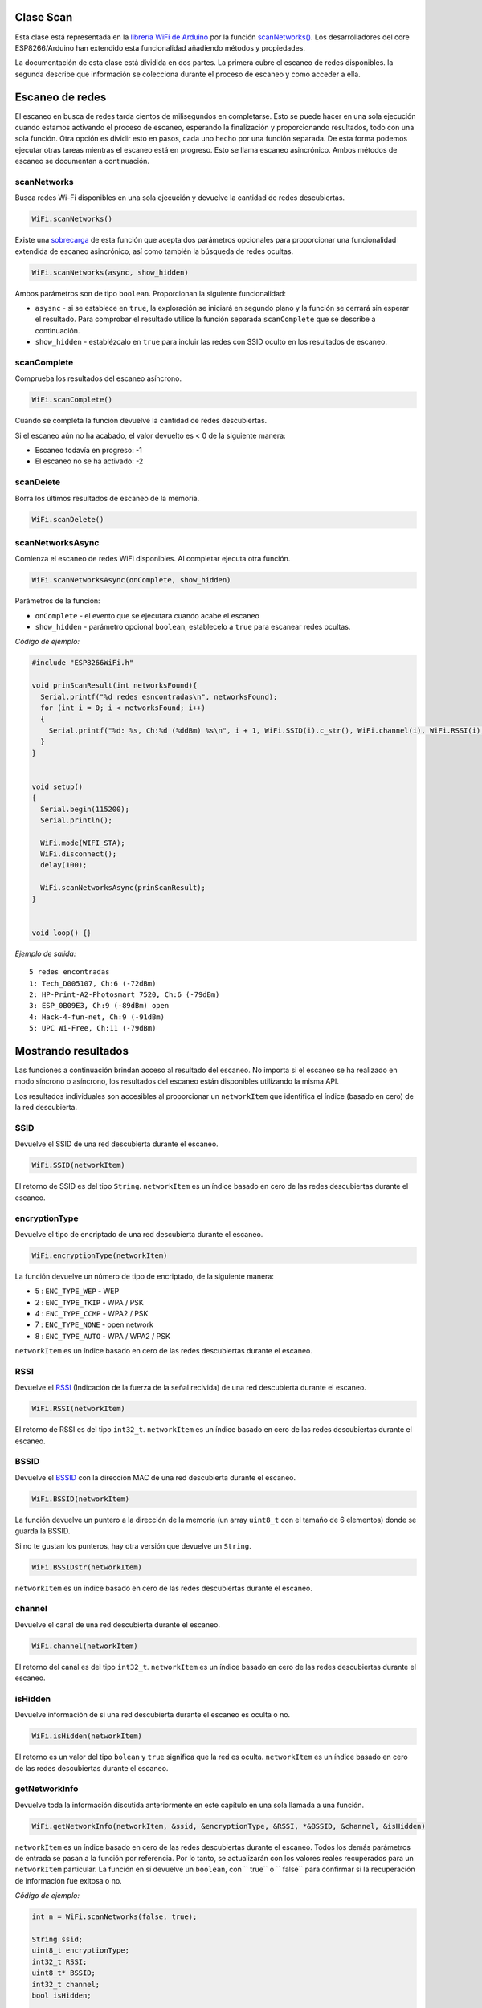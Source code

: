 Clase Scan
~~~~~~~~~~

Esta clase está representada en la `librería WiFi de Arduino <https://www.arduino.cc/en/Reference/WiFi>`__ por la función `scanNetworks() <https://www.arduino.cc/en/Reference/WiFiScanNetworks>`__. Los desarrolladores del core ESP8266/Arduino han extendido esta funcionalidad añadiendo métodos y propiedades.

La documentación de esta clase está dividida en dos partes. La primera cubre el escaneo de redes disponibles. la segunda describe que información se colecciona durante el proceso de escaneo y como acceder a ella.

Escaneo de redes
~~~~~~~~~~~~~~~~~

El escaneo en busca de redes tarda cientos de milisegundos en completarse. Esto se puede hacer en una sola ejecución cuando estamos activando el proceso de escaneo, esperando la finalización y proporcionando resultados, todo con una sola función. Otra opción es dividir esto en pasos, cada uno hecho por una función separada. De esta forma podemos ejecutar otras tareas mientras el escaneo está en progreso. Esto se llama escaneo asincrónico. Ambos métodos de escaneo se documentan a continuación.

scanNetworks
^^^^^^^^^^^^

Busca redes Wi-Fi disponibles en una sola ejecución y devuelve la cantidad de redes descubiertas.

.. code:: cpp

    WiFi.scanNetworks() 

Existe una `sobrecarga <https://en.wikipedia.org/wiki/Function_overloading>`__ de esta función que acepta dos parámetros opcionales para proporcionar una funcionalidad extendida de escaneo asincrónico, así como también la búsqueda de redes ocultas.

.. code:: cpp

    WiFi.scanNetworks(async, show_hidden) 

Ambos parámetros son de tipo ``boolean``. Proporcionan la siguiente funcionalidad: 

* ``asysnc`` - si se establece en ``true``, la exploración se iniciará en segundo plano y la función se cerrará sin esperar el resultado. Para comprobar el resultado utilice la función separada ``scanComplete`` que se describe a continuación. 

* ``show_hidden`` - establézcalo en ``true`` para incluir las redes con SSID oculto en los resultados de escaneo.

scanComplete
^^^^^^^^^^^^

Comprueba los resultados del escaneo asíncrono.

.. code:: cpp

    WiFi.scanComplete() 

Cuando se completa la función devuelve la cantidad de redes descubiertas.

Si el escaneo aún no ha acabado, el valor devuelto es < 0 de la siguiente manera: 

* Escaneo todavía en progreso: -1 

* El escaneo no se ha activado: -2

scanDelete
^^^^^^^^^^

Borra los últimos resultados de escaneo de la memoria.

.. code:: cpp

    WiFi.scanDelete() 

scanNetworksAsync
^^^^^^^^^^^^^^^^^

Comienza el escaneo de redes WiFi disponibles. Al completar ejecuta otra función.

.. code:: cpp

    WiFi.scanNetworksAsync(onComplete, show_hidden) 

Parámetros de la función:

* ``onComplete`` - el evento que se ejecutara cuando acabe el escaneo
* ``show_hidden`` - parámetro opcional ``boolean``, establecelo a ``true`` para escanear redes ocultas.

*Código de ejemplo:*

.. code:: cpp

    #include "ESP8266WiFi.h"

    void prinScanResult(int networksFound){
      Serial.printf("%d redes esncontradas\n", networksFound);
      for (int i = 0; i < networksFound; i++)
      {
        Serial.printf("%d: %s, Ch:%d (%ddBm) %s\n", i + 1, WiFi.SSID(i).c_str(), WiFi.channel(i), WiFi.RSSI(i), WiFi.encryptionType(i) == ENC_TYPE_NONE ? "open" : "");
      }
    }


    void setup()
    {
      Serial.begin(115200);
      Serial.println();

      WiFi.mode(WIFI_STA);
      WiFi.disconnect();
      delay(100);

      WiFi.scanNetworksAsync(prinScanResult);
    }


    void loop() {}

*Ejemplo de salida:*

::

    5 redes encontradas
    1: Tech_D005107, Ch:6 (-72dBm)
    2: HP-Print-A2-Photosmart 7520, Ch:6 (-79dBm)
    3: ESP_0B09E3, Ch:9 (-89dBm) open
    4: Hack-4-fun-net, Ch:9 (-91dBm)
    5: UPC Wi-Free, Ch:11 (-79dBm)

Mostrando resultados
~~~~~~~~~~~~

Las funciones a continuación brindan acceso al resultado del escaneo. No importa si el escaneo se ha realizado en modo síncrono o asíncrono, los resultados del escaneo están disponibles utilizando la misma API.

Los resultados individuales son accesibles al proporcionar un ``networkItem`` que identifica el índice (basado en cero) de la red descubierta.

SSID
^^^^

Devuelve el SSID de una red descubierta durante el escaneo.

.. code:: cpp

    WiFi.SSID(networkItem) 

El retorno de SSID es del tipo ``String``. ``networkItem`` es un índice basado en cero de las redes descubiertas durante el escaneo.

encryptionType
^^^^^^^^^^^^^^

Devuelve el tipo de encriptado de una red descubierta durante el escaneo.

.. code:: cpp

    WiFi.encryptionType(networkItem) 

La función devuelve un número de tipo de encriptado, de la siguiente manera: 

* 5 : ``ENC_TYPE_WEP`` - WEP 

* 2 : ``ENC_TYPE_TKIP`` - WPA / PSK 

* 4 : ``ENC_TYPE_CCMP`` - WPA2 / PSK

* 7 : ``ENC_TYPE_NONE`` - open network

* 8 : ``ENC_TYPE_AUTO`` - WPA / WPA2 / PSK

``networkItem`` es un índice basado en cero de las redes descubiertas durante el escaneo.

RSSI
^^^^

Devuelve el `RSSI <https://en.wikipedia.org/wiki/Received_signal_strength_indication>`__ (Indicación de la fuerza de la señal recivida) de una red descubierta durante el escaneo.

.. code:: cpp

    WiFi.RSSI(networkItem) 

El retorno de RSSI es del tipo ``int32_t``. ``networkItem`` es un índice basado en cero de las redes descubiertas durante el escaneo.

BSSID
^^^^^

Devuelve el `BSSID <https://es.wikipedia.org/wiki/BSSID>`__ con la dirección MAC de una red descubierta durante el escaneo.

.. code:: cpp

    WiFi.BSSID(networkItem) 

La función devuelve un puntero a la dirección de la memoria (un array ``uint8_t`` con el tamaño de 6 elementos) donde se guarda la BSSID.

Si no te gustan los punteros, hay otra versión que devuelve un ``String``.

.. code:: cpp

    WiFi.BSSIDstr(networkItem) 

``networkItem`` es un índice basado en cero de las redes descubiertas durante el escaneo.

channel
^^^^^^^

Devuelve el canal de una red descubierta durante el escaneo.

.. code:: cpp

    WiFi.channel(networkItem) 

El retorno del canal es del tipo ``int32_t``. ``networkItem`` es un índice basado en cero de las redes descubiertas durante el escaneo.

isHidden
^^^^^^^^

Devuelve información de si una red descubierta durante el escaneo es oculta o no.

.. code:: cpp

    WiFi.isHidden(networkItem)

El retorno es un valor del tipo ``bolean`` y ``true`` significa que la red es oculta. ``networkItem`` es un índice basado en cero de las redes descubiertas durante el escaneo.

getNetworkInfo
^^^^^^^^^^^^^^

Devuelve toda la información discutida anteriormente en este capítulo en una sola llamada a una función.

.. code:: cpp

    WiFi.getNetworkInfo(networkItem, &ssid, &encryptionType, &RSSI, *&BSSID, &channel, &isHidden) 

``networkItem`` es un índice basado en cero de las redes descubiertas durante el escaneo. Todos los demás parámetros de entrada se pasan a la función por referencia. Por lo tanto, se actualizarán con los valores reales recuperados para un ``networkItem`` particular. La función en sí devuelve un ``boolean``, con `` true`` o `` false`` para confirmar si la recuperación de información fue exitosa o no.

*Código de ejemplo:*

.. code:: cpp

    int n = WiFi.scanNetworks(false, true);

    String ssid;
    uint8_t encryptionType;
    int32_t RSSI;
    uint8_t* BSSID;
    int32_t channel;
    bool isHidden;

    for (int i = 0; i < n; i++)
    {
      WiFi.getNetworkInfo(i, ssid, encryptionType, RSSI, BSSID, channel, isHidden);
      Serial.printf("%d: %s, Ch:%d (%ddBm) %s %s\n", i + 1, ssid.c_str(), channel, RSSI, encryptionType == ENC_TYPE_NONE ? "open" : "", isHidden ? "hidden" : "");
    }

*Ejemplo de salida:*

::

    6 network(s) found
    1: Tech_D005107, Ch:6 (-72dBm)
    2: HP-Print-A2-Photosmart 7520, Ch:6 (-79dBm)
    3: ESP_0B09E3, Ch:9 (-89dBm) open
    4: Hack-4-fun-net, Ch:9 (-91dBm)
    5: , Ch:11 (-77dBm)  hidden
    6: UPC Wi-Free, Ch:11 (-79dBm)

Consulte la sección separada con `ejemplos <scan-examples.rst>`__ dedicados específicamente a la clase Scan.
